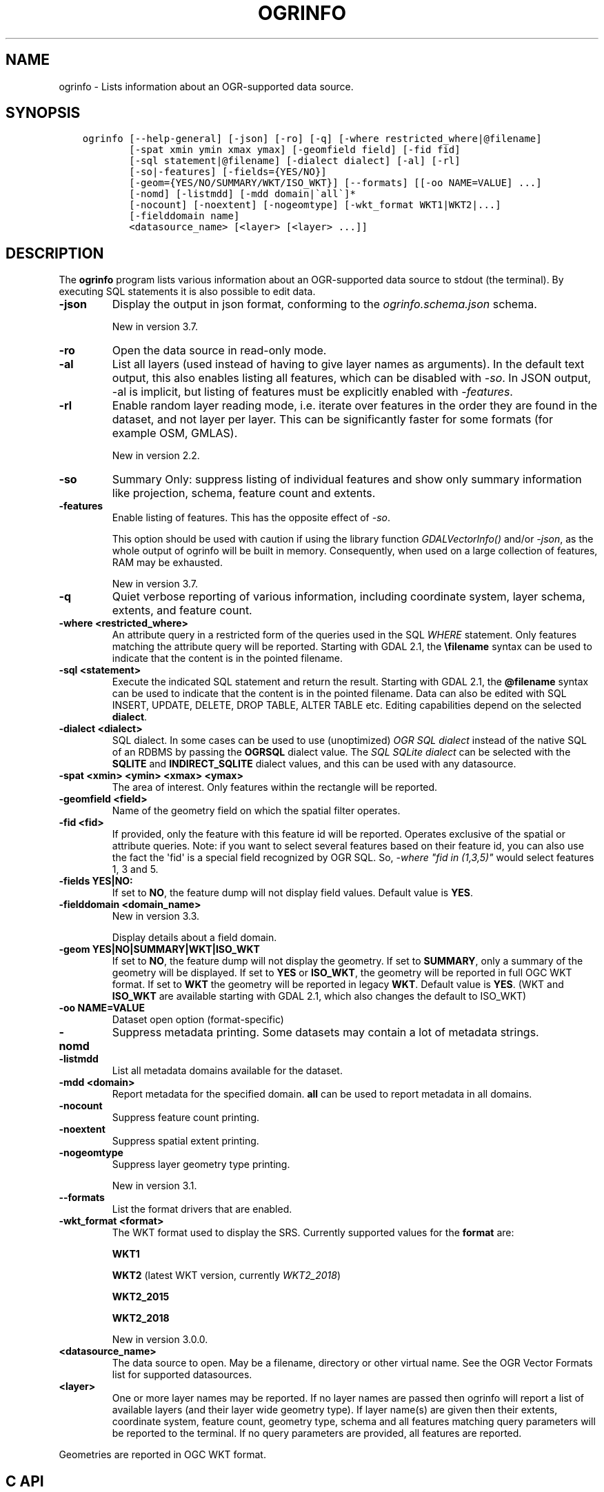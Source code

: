 .\" Man page generated from reStructuredText.
.
.
.nr rst2man-indent-level 0
.
.de1 rstReportMargin
\\$1 \\n[an-margin]
level \\n[rst2man-indent-level]
level margin: \\n[rst2man-indent\\n[rst2man-indent-level]]
-
\\n[rst2man-indent0]
\\n[rst2man-indent1]
\\n[rst2man-indent2]
..
.de1 INDENT
.\" .rstReportMargin pre:
. RS \\$1
. nr rst2man-indent\\n[rst2man-indent-level] \\n[an-margin]
. nr rst2man-indent-level +1
.\" .rstReportMargin post:
..
.de UNINDENT
. RE
.\" indent \\n[an-margin]
.\" old: \\n[rst2man-indent\\n[rst2man-indent-level]]
.nr rst2man-indent-level -1
.\" new: \\n[rst2man-indent\\n[rst2man-indent-level]]
.in \\n[rst2man-indent\\n[rst2man-indent-level]]u
..
.TH "OGRINFO" "1" "Jul 06, 2023" "" "GDAL"
.SH NAME
ogrinfo \- Lists information about an OGR-supported data source.
.SH SYNOPSIS
.INDENT 0.0
.INDENT 3.5
.sp
.nf
.ft C
ogrinfo [\-\-help\-general] [\-json] [\-ro] [\-q] [\-where restricted_where|@filename]
        [\-spat xmin ymin xmax ymax] [\-geomfield field] [\-fid fid]
        [\-sql statement|@filename] [\-dialect dialect] [\-al] [\-rl]
        [\-so|\-features] [\-fields={YES/NO}]
        [\-geom={YES/NO/SUMMARY/WKT/ISO_WKT}] [\-\-formats] [[\-oo NAME=VALUE] ...]
        [\-nomd] [\-listmdd] [\-mdd domain|\(gaall\(ga]*
        [\-nocount] [\-noextent] [\-nogeomtype] [\-wkt_format WKT1|WKT2|...]
        [\-fielddomain name]
        <datasource_name> [<layer> [<layer> ...]]
.ft P
.fi
.UNINDENT
.UNINDENT
.SH DESCRIPTION
.sp
The \fBogrinfo\fP program lists various information about an OGR\-supported data
source to stdout (the terminal). By executing SQL statements it is also possible to
edit data.
.INDENT 0.0
.TP
.B \-json
Display the output in json format, conforming to the
\fI\%ogrinfo.schema.json\fP
schema.
.sp
New in version 3.7.

.UNINDENT
.INDENT 0.0
.TP
.B \-ro
Open the data source in read\-only mode.
.UNINDENT
.INDENT 0.0
.TP
.B \-al
List all layers (used instead of having to give layer names
as arguments).
In the default text output, this also enables listing
all features, which can be disabled with \fI\%\-so\fP\&.
In JSON output, \-al is implicit, but listing of features must be
explicitly enabled with \fI\%\-features\fP\&.
.UNINDENT
.INDENT 0.0
.TP
.B \-rl
Enable random layer reading mode, i.e. iterate over features in the order
they are found in the dataset, and not layer per layer. This can be
significantly faster for some formats (for example OSM, GMLAS).
.sp
New in version 2.2.

.UNINDENT
.INDENT 0.0
.TP
.B \-so
Summary Only: suppress listing of individual features and show only
summary information like projection, schema, feature count and extents.
.UNINDENT
.INDENT 0.0
.TP
.B \-features
Enable listing of features. This has the opposite effect of \fI\%\-so\fP\&.
.sp
This option should be used with caution if using the library function
\fI\%GDALVectorInfo()\fP and/or \fI\%\-json\fP, as the whole output of
ogrinfo will be built in memory. Consequently, when used on a large
collection of features, RAM may be exhausted.
.sp
New in version 3.7.

.UNINDENT
.INDENT 0.0
.TP
.B \-q
Quiet verbose reporting of various information, including coordinate
system, layer schema, extents, and feature count.
.UNINDENT
.INDENT 0.0
.TP
.B \-where <restricted_where>
An attribute query in a restricted form of the queries used in the SQL
\fIWHERE\fP statement. Only features matching the attribute query will be
reported. Starting with GDAL 2.1, the \fB\efilename\fP syntax can be used to
indicate that the content is in the pointed filename.
.UNINDENT
.INDENT 0.0
.TP
.B \-sql <statement>
Execute the indicated SQL statement and return the result. Starting with
GDAL 2.1, the \fB@filename\fP syntax can be used to indicate that the content is
in the pointed filename. Data can also be edited with SQL INSERT, UPDATE,
DELETE, DROP TABLE, ALTER TABLE etc. Editing capabilities depend on the selected
\fBdialect\fP\&.
.UNINDENT
.INDENT 0.0
.TP
.B \-dialect <dialect>
SQL dialect. In some cases can be used to use (unoptimized) \fI\%OGR SQL dialect\fP instead
of the native SQL of an RDBMS by passing the \fBOGRSQL\fP dialect value.
The \fI\%SQL SQLite dialect\fP can be selected with the \fBSQLITE\fP
and \fBINDIRECT_SQLITE\fP dialect values, and this can be used with any datasource.
.UNINDENT
.INDENT 0.0
.TP
.B \-spat <xmin> <ymin> <xmax> <ymax>
The area of interest. Only features within the rectangle will be reported.
.UNINDENT
.INDENT 0.0
.TP
.B \-geomfield <field>
Name of the geometry field on which the spatial filter operates.
.UNINDENT
.INDENT 0.0
.TP
.B \-fid <fid>
If provided, only the feature with this feature id will be reported.
Operates exclusive of the spatial or attribute queries. Note: if you want
to select several features based on their feature id, you can also use the
fact the \(aqfid\(aq is a special field recognized by OGR SQL. So, \fI\-where \(dqfid in (1,3,5)\(dq\fP
would select features 1, 3 and 5.
.UNINDENT
.INDENT 0.0
.TP
.B \-fields YES|NO:
If set to \fBNO\fP, the feature dump will not display field values. Default value
is \fBYES\fP\&.
.UNINDENT
.INDENT 0.0
.TP
.B \-fielddomain <domain_name>
New in version 3.3.

.sp
Display details about a field domain.
.UNINDENT
.INDENT 0.0
.TP
.B \-geom YES|NO|SUMMARY|WKT|ISO_WKT
If set to \fBNO\fP, the feature dump will not display the geometry. If set to
\fBSUMMARY\fP, only a summary of the geometry will be displayed. If set to
\fBYES\fP or \fBISO_WKT\fP, the geometry will be reported in full OGC WKT format.
If set to \fBWKT\fP the geometry will be reported in legacy \fBWKT\fP\&. Default
value is \fBYES\fP\&. (WKT and \fBISO_WKT\fP are available starting with GDAL 2.1,
which also changes the default to ISO_WKT)
.UNINDENT
.INDENT 0.0
.TP
.B \-oo NAME=VALUE
Dataset open option (format\-specific)
.UNINDENT
.INDENT 0.0
.TP
.B \-nomd
Suppress metadata printing. Some datasets may contain a lot of metadata
strings.
.UNINDENT
.INDENT 0.0
.TP
.B \-listmdd
List all metadata domains available for the dataset.
.UNINDENT
.INDENT 0.0
.TP
.B \-mdd <domain>
Report metadata for the specified domain. \fBall\fP can be used to report
metadata in all domains.
.UNINDENT
.INDENT 0.0
.TP
.B \-nocount
Suppress feature count printing.
.UNINDENT
.INDENT 0.0
.TP
.B \-noextent
Suppress spatial extent printing.
.UNINDENT
.INDENT 0.0
.TP
.B \-nogeomtype
Suppress layer geometry type printing.
.sp
New in version 3.1.

.UNINDENT
.INDENT 0.0
.TP
.B \-\-formats
List the format drivers that are enabled.
.UNINDENT
.INDENT 0.0
.TP
.B \-wkt_format <format>
The WKT format used to display the SRS.
Currently supported values for the \fBformat\fP are:
.sp
\fBWKT1\fP
.sp
\fBWKT2\fP (latest WKT version, currently \fIWKT2_2018\fP)
.sp
\fBWKT2_2015\fP
.sp
\fBWKT2_2018\fP
.sp
New in version 3.0.0.

.UNINDENT
.INDENT 0.0
.TP
.B <datasource_name>
The data source to open. May be a filename, directory or other virtual
name. See the OGR Vector Formats list for supported datasources.
.UNINDENT
.INDENT 0.0
.TP
.B <layer>
One or more layer names may be reported.  If no layer names are passed then
ogrinfo will report a list of available layers (and their layer wide
geometry type). If layer name(s) are given then their extents, coordinate
system, feature count, geometry type, schema and all features matching
query parameters will be reported to the terminal. If no query parameters
are provided, all features are reported.
.UNINDENT
.sp
Geometries are reported in OGC WKT format.
.SH C API
.sp
This utility is also callable from C with \fI\%GDALVectorInfo()\fP\&.
.sp
New in version 3.7.

.SH EXAMPLES
.sp
Example of reporting the names of the layers in a NTF file:
.INDENT 0.0
.INDENT 3.5
.sp
.nf
.ft C
ogrinfo wrk/SHETLAND_ISLANDS.NTF

# INFO: Open of \(gawrk/SHETLAND_ISLANDS.NTF\(aq
# using driver \(gaUK .NTF\(aq successful.
# 1: BL2000_LINK (Line String)
# 2: BL2000_POLY (None)
# 3: BL2000_COLLECTIONS (None)
# 4: FEATURE_CLASSES (None)
.ft P
.fi
.UNINDENT
.UNINDENT
.sp
Example of retrieving a summary (\fB\-so\fP) of a layer without showing details about every single feature:
.INDENT 0.0
.INDENT 3.5
.sp
.nf
.ft C
ogrinfo \e
  \-so \e
  natural_earth_vector.gpkg \e
  ne_10m_admin_0_antarctic_claim_limit_lines

  # INFO: Open of \(ganatural_earth_vector.gpkg\(aq
  #      using driver \(gaGPKG\(aq successful.

  # Layer name: ne_10m_admin_0_antarctic_claim_limit_lines
  # Geometry: Line String
  # Feature Count: 23
  # Extent: (\-150.000000, \-90.000000) \- (160.100000, \-60.000000)
  # Layer SRS WKT:
  # GEOGCS[\(dqWGS 84\(dq,
  #     DATUM[\(dqWGS_1984\(dq,
  #         SPHEROID[\(dqWGS 84\(dq,6378137,298.257223563,
  #             AUTHORITY[\(dqEPSG\(dq,\(dq7030\(dq]],
  #         AUTHORITY[\(dqEPSG\(dq,\(dq6326\(dq]],
  #     PRIMEM[\(dqGreenwich\(dq,0,
  #         AUTHORITY[\(dqEPSG\(dq,\(dq8901\(dq]],
  #     UNIT[\(dqdegree\(dq,0.0174532925199433,
  #         AUTHORITY[\(dqEPSG\(dq,\(dq9122\(dq]],
  #     AUTHORITY[\(dqEPSG\(dq,\(dq4326\(dq]]
  # FID Column = fid
  # Geometry Column = geom
  # type: String (15.0)
  # scalerank: Integer (0.0)
  # featurecla: String (50.0)
.ft P
.fi
.UNINDENT
.UNINDENT
.sp
Example of retrieving information on a file in JSON format without showing details about every single feature:
.INDENT 0.0
.INDENT 3.5
.sp
.nf
.ft C
ogrinfo \-json poly.shp
.ft P
.fi
.UNINDENT
.UNINDENT
.INDENT 0.0
.INDENT 3.5
.sp
.nf
.ft C
{
  \(dqdescription\(dq:\(dqautotest/ogr/data/poly.shp\(dq,
  \(dqdriverShortName\(dq:\(dqESRI Shapefile\(dq,
  \(dqdriverLongName\(dq:\(dqESRI Shapefile\(dq,
  \(dqlayers\(dq:[
    {
      \(dqname\(dq:\(dqpoly\(dq,
      \(dqmetadata\(dq:{
        \(dq\(dq:{
          \(dqDBF_DATE_LAST_UPDATE\(dq:\(dq2018\-08\-02\(dq
        },
        \(dqSHAPEFILE\(dq:{
          \(dqSOURCE_ENCODING\(dq:\(dq\(dq
        }
      },
      \(dqgeometryFields\(dq:[
        {
          \(dqname\(dq:\(dq\(dq,
          \(dqtype\(dq:\(dqPolygon\(dq,
          \(dqnullable\(dq:true,
          \(dqextent\(dq:[
            478315.53125,
            4762880.5,
            481645.3125,
            4765610.5
          ],
          \(dqcoordinateSystem\(dq:{
            \(dqwkt\(dq:\(dqPROJCRS[\e\(dqOSGB36 / British National Grid\e\(dq,BASEGEOGCRS[\e\(dqOSGB36\e\(dq,DATUM[\e\(dqOrdnance Survey of Great Britain 1936\e\(dq,ELLIPSOID[\e\(dqAiry 1830\e\(dq,6377563.396,299.3249646,LENGTHUNIT[\e\(dqmetre\e\(dq,1]]],PRIMEM[\e\(dqGreenwich\e\(dq,0,ANGLEUNIT[\e\(dqdegree\e\(dq,0.0174532925199433]],ID[\e\(dqEPSG\e\(dq,4277]],CONVERSION[\e\(dqBritish National Grid\e\(dq,METHOD[\e\(dqTransverse Mercator\e\(dq,ID[\e\(dqEPSG\e\(dq,9807]],PARAMETER[\e\(dqLatitude of natural origin\e\(dq,49,ANGLEUNIT[\e\(dqdegree\e\(dq,0.0174532925199433],ID[\e\(dqEPSG\e\(dq,8801]],PARAMETER[\e\(dqLongitude of natural origin\e\(dq,\-2,ANGLEUNIT[\e\(dqdegree\e\(dq,0.0174532925199433],ID[\e\(dqEPSG\e\(dq,8802]],PARAMETER[\e\(dqScale factor at natural origin\e\(dq,0.9996012717,SCALEUNIT[\e\(dqunity\e\(dq,1],ID[\e\(dqEPSG\e\(dq,8805]],PARAMETER[\e\(dqFalse easting\e\(dq,400000,LENGTHUNIT[\e\(dqmetre\e\(dq,1],ID[\e\(dqEPSG\e\(dq,8806]],PARAMETER[\e\(dqFalse northing\e\(dq,\-100000,LENGTHUNIT[\e\(dqmetre\e\(dq,1],ID[\e\(dqEPSG\e\(dq,8807]]],CS[Cartesian,2],AXIS[\e\(dq(E)\e\(dq,east,ORDER[1],LENGTHUNIT[\e\(dqmetre\e\(dq,1]],AXIS[\e\(dq(N)\e\(dq,north,ORDER[2],LENGTHUNIT[\e\(dqmetre\e\(dq,1]],USAGE[SCOPE[\e\(dqEngineering survey, topographic mapping.\e\(dq],AREA[\e\(dqUnited Kingdom (UK) \- offshore to boundary of UKCS within 49°45\(aqN to 61°N and 9°W to 2°E; onshore Great Britain (England, Wales and Scotland). Isle of Man onshore.\e\(dq],BBOX[49.75,\-9,61.01,2.01]],ID[\e\(dqEPSG\e\(dq,27700]]\(dq,
            \(dqprojjson\(dq:{
              \(dq$schema\(dq:\(dqhttps://proj.org/schemas/v0.6/projjson.schema.json\(dq,
              \(dqtype\(dq:\(dqProjectedCRS\(dq,
              \(dqname\(dq:\(dqOSGB36 / British National Grid\(dq,
              \(dqbase_crs\(dq:{
                \(dqname\(dq:\(dqOSGB36\(dq,
                \(dqdatum\(dq:{
                  \(dqtype\(dq:\(dqGeodeticReferenceFrame\(dq,
                  \(dqname\(dq:\(dqOrdnance Survey of Great Britain 1936\(dq,
                  \(dqellipsoid\(dq:{
                    \(dqname\(dq:\(dqAiry 1830\(dq,
                    \(dqsemi_major_axis\(dq:6377563.396,
                    \(dqinverse_flattening\(dq:299.3249646
                  }
                },
                \(dqcoordinate_system\(dq:{
                  \(dqsubtype\(dq:\(dqellipsoidal\(dq,
                  \(dqaxis\(dq:[
                    {
                      \(dqname\(dq:\(dqGeodetic latitude\(dq,
                      \(dqabbreviation\(dq:\(dqLat\(dq,
                      \(dqdirection\(dq:\(dqnorth\(dq,
                      \(dqunit\(dq:\(dqdegree\(dq
                    },
                    {
                      \(dqname\(dq:\(dqGeodetic longitude\(dq,
                      \(dqabbreviation\(dq:\(dqLon\(dq,
                      \(dqdirection\(dq:\(dqeast\(dq,
                      \(dqunit\(dq:\(dqdegree\(dq
                    }
                  ]
                },
                \(dqid\(dq:{
                  \(dqauthority\(dq:\(dqEPSG\(dq,
                  \(dqcode\(dq:4277
                }
              },
              \(dqconversion\(dq:{
                \(dqname\(dq:\(dqBritish National Grid\(dq,
                \(dqmethod\(dq:{
                  \(dqname\(dq:\(dqTransverse Mercator\(dq,
                  \(dqid\(dq:{
                    \(dqauthority\(dq:\(dqEPSG\(dq,
                    \(dqcode\(dq:9807
                  }
                },
                \(dqparameters\(dq:[
                  {
                    \(dqname\(dq:\(dqLatitude of natural origin\(dq,
                    \(dqvalue\(dq:49,
                    \(dqunit\(dq:\(dqdegree\(dq,
                    \(dqid\(dq:{
                      \(dqauthority\(dq:\(dqEPSG\(dq,
                      \(dqcode\(dq:8801
                    }
                  },
                  {
                    \(dqname\(dq:\(dqLongitude of natural origin\(dq,
                    \(dqvalue\(dq:\-2,
                    \(dqunit\(dq:\(dqdegree\(dq,
                    \(dqid\(dq:{
                      \(dqauthority\(dq:\(dqEPSG\(dq,
                      \(dqcode\(dq:8802
                    }
                  },
                  {
                    \(dqname\(dq:\(dqScale factor at natural origin\(dq,
                    \(dqvalue\(dq:0.9996012717,
                    \(dqunit\(dq:\(dqunity\(dq,
                    \(dqid\(dq:{
                      \(dqauthority\(dq:\(dqEPSG\(dq,
                      \(dqcode\(dq:8805
                    }
                  },
                  {
                    \(dqname\(dq:\(dqFalse easting\(dq,
                    \(dqvalue\(dq:400000,
                    \(dqunit\(dq:\(dqmetre\(dq,
                    \(dqid\(dq:{
                      \(dqauthority\(dq:\(dqEPSG\(dq,
                      \(dqcode\(dq:8806
                    }
                  },
                  {
                    \(dqname\(dq:\(dqFalse northing\(dq,
                    \(dqvalue\(dq:\-100000,
                    \(dqunit\(dq:\(dqmetre\(dq,
                    \(dqid\(dq:{
                      \(dqauthority\(dq:\(dqEPSG\(dq,
                      \(dqcode\(dq:8807
                    }
                  }
                ]
              },
              \(dqcoordinate_system\(dq:{
                \(dqsubtype\(dq:\(dqCartesian\(dq,
                \(dqaxis\(dq:[
                  {
                    \(dqname\(dq:\(dqEasting\(dq,
                    \(dqabbreviation\(dq:\(dqE\(dq,
                    \(dqdirection\(dq:\(dqeast\(dq,
                    \(dqunit\(dq:\(dqmetre\(dq
                  },
                  {
                    \(dqname\(dq:\(dqNorthing\(dq,
                    \(dqabbreviation\(dq:\(dqN\(dq,
                    \(dqdirection\(dq:\(dqnorth\(dq,
                    \(dqunit\(dq:\(dqmetre\(dq
                  }
                ]
              },
              \(dqscope\(dq:\(dqEngineering survey, topographic mapping.\(dq,
              \(dqarea\(dq:\(dqUnited Kingdom (UK) \- offshore to boundary of UKCS within 49°45\(aqN to 61°N and 9°W to 2°E; onshore Great Britain (England, Wales and Scotland). Isle of Man onshore.\(dq,
              \(dqbbox\(dq:{
                \(dqsouth_latitude\(dq:49.75,
                \(dqwest_longitude\(dq:\-9,
                \(dqnorth_latitude\(dq:61.01,
                \(dqeast_longitude\(dq:2.01
              },
              \(dqid\(dq:{
                \(dqauthority\(dq:\(dqEPSG\(dq,
                \(dqcode\(dq:27700
              }
            },
            \(dqdataAxisToSRSAxisMapping\(dq:[
              1,
              2
            ]
          }
        }
      ],
      \(dqfeatureCount\(dq:10,
      \(dqfields\(dq:[
        {
          \(dqname\(dq:\(dqAREA\(dq,
          \(dqtype\(dq:\(dqReal\(dq,
          \(dqwidth\(dq:12,
          \(dqprecision\(dq:3,
          \(dqnullable\(dq:true,
          \(dquniqueConstraint\(dq:false
        },
        {
          \(dqname\(dq:\(dqEAS_ID\(dq,
          \(dqtype\(dq:\(dqInteger64\(dq,
          \(dqwidth\(dq:11,
          \(dqnullable\(dq:true,
          \(dquniqueConstraint\(dq:false
        },
        {
          \(dqname\(dq:\(dqPRFEDEA\(dq,
          \(dqtype\(dq:\(dqString\(dq,
          \(dqwidth\(dq:16,
          \(dqnullable\(dq:true,
          \(dquniqueConstraint\(dq:false
        }
      ]
    }
  ],
  \(dqmetadata\(dq:{
  },
  \(dqdomains\(dq:{
  },
  \(dqrelationships\(dq:{
  }
}
.ft P
.fi
.UNINDENT
.UNINDENT
.sp
Example of using an attribute query to restrict the output of the features
in a layer:
.INDENT 0.0
.INDENT 3.5
.sp
.nf
.ft C
ogrinfo \-ro \e
    \-where \(aqGLOBAL_LINK_ID=185878\(aq \e
    wrk/SHETLAND_ISLANDS.NTF BL2000_LINK

# INFO: Open of \(gawrk/SHETLAND_ISLANDS.NTF\(aq
# using driver \(gaUK .NTF\(aq successful.
#
# Layer name: BL2000_LINK
# Geometry: Line String
# Feature Count: 1
# Extent: (419794.100000, 1069031.000000) \- (419927.900000, 1069153.500000)
# Layer SRS WKT:
# PROJCS[\(dqOSGB 1936 / British National Grid\(dq,
# GEOGCS[\(dqOSGB 1936\(dq,
# DATUM[\(dqOSGB_1936\(dq,
# SPHEROID[\(dqAiry 1830\(dq,6377563.396,299.3249646]],
# PRIMEM[\(dqGreenwich\(dq,0],
# UNIT[\(dqdegree\(dq,0.0174532925199433]],
# PROJECTION[\(dqTransverse_Mercator\(dq],
# PARAMETER[\(dqlatitude_of_origin\(dq,49],
# PARAMETER[\(dqcentral_meridian\(dq,\-2],
# PARAMETER[\(dqscale_factor\(dq,0.999601272],
# PARAMETER[\(dqfalse_easting\(dq,400000],
# PARAMETER[\(dqfalse_northing\(dq,\-100000],
# UNIT[\(dqmetre\(dq,1]]
# LINE_ID: Integer (6.0)
# GEOM_ID: Integer (6.0)
# FEAT_CODE: String (4.0)
# GLOBAL_LINK_ID: Integer (10.0)
# TILE_REF: String (10.0)
# OGRFeature(BL2000_LINK):2
# LINE_ID (Integer) = 2
# GEOM_ID (Integer) = 2
# FEAT_CODE (String) = (null)
# GLOBAL_LINK_ID (Integer) = 185878
# TILE_REF (String) = SHETLAND I
# LINESTRING (419832.100 1069046.300,419820.100 1069043.800,419808.300
# 1069048.800,419805.100 1069046.000,419805.000 1069040.600,419809.400
# 1069037.400,419827.400 1069035.600,419842 1069031,419859.000
# 1069032.800,419879.500 1069049.500,419886.700 1069061.400,419890.100
# 1069070.500,419890.900 1069081.800,419896.500 1069086.800,419898.400
# 1069092.900,419896.700 1069094.800,419892.500 1069094.300,419878.100
# 1069085.600,419875.400 1069087.300,419875.100 1069091.100,419872.200
# 1069094.600,419890.400 1069106.400,419907.600 1069112.800,419924.600
# 1069133.800,419927.900 1069146.300,419927.600 1069152.400,419922.600
# 1069153.500,419917.100 1069153.500,419911.500 1069153.000,419908.700
# 1069152.500,419903.400 1069150.800,419898.800 1069149.400,419894.800
# 1069149.300,419890.700 1069149.400,419890.600 1069149.400,419880.800
# 1069149.800,419876.900 1069148.900,419873.100 1069147.500,419870.200
# 1069146.400,419862.100 1069143.000,419860 1069142,419854.900
# 1069138.600,419850 1069135,419848.800 1069134.100,419843
# 1069130,419836.200 1069127.600,419824.600 1069123.800,419820.200
# 1069126.900,419815.500 1069126.900,419808.200 1069116.500,419798.700
# 1069117.600,419794.100 1069115.100,419796.300 1069109.100,419801.800
# 1069106.800,419805.000  1069107.300)
.ft P
.fi
.UNINDENT
.UNINDENT
.sp
Example of updating a value of an attribute in a shapefile with SQL by using the SQLite dialect:
.INDENT 0.0
.INDENT 3.5
.sp
.nf
.ft C
ogrinfo test.shp \-dialect sqlite \-sql \(dqupdate test set attr=\(aqbar\(aq where attr=\(aqfoo\(aq\(dq
.ft P
.fi
.UNINDENT
.UNINDENT
.SH AUTHOR
Frank Warmerdam <warmerdam@pobox.com>, Silke Reimer <silke@intevation.de>
.SH COPYRIGHT
1998-2023
.\" Generated by docutils manpage writer.
.
